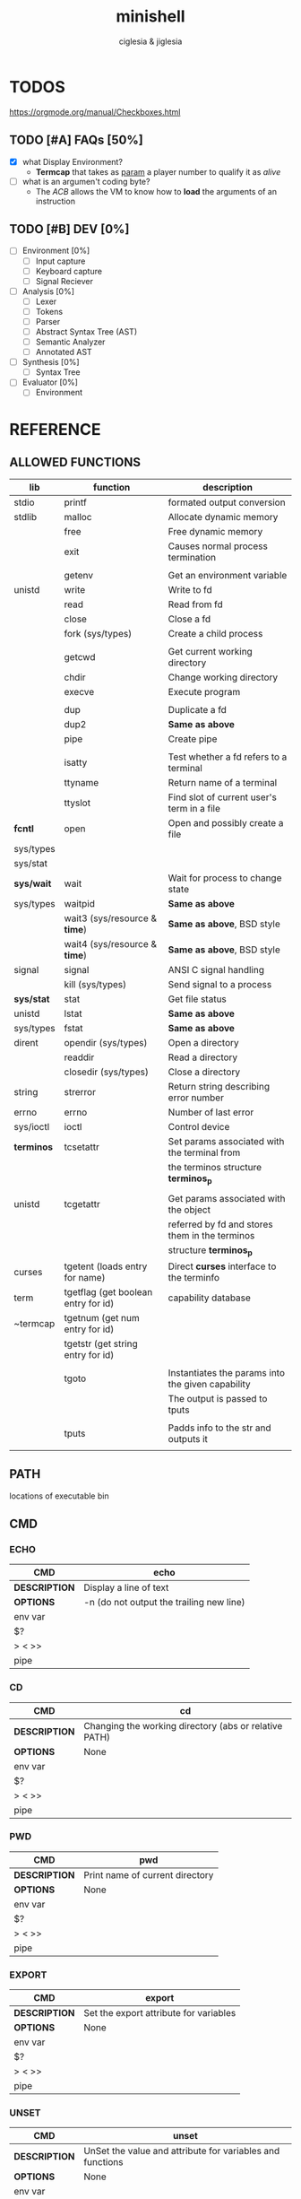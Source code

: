 #+TITLE: minishell
#+AUTHOR: ciglesia & jiglesia
#+EMAIL: ciglesia@student.42.fr & jiglesia@student.42.fr
#+OPTIONS: toc:nil

* TODOS
https://orgmode.org/manual/Checkboxes.html
** TODO [#A] FAQs [50%]
- [X] what Display Environment?
  * *Termcap* that takes as _param_ a player number to qualify it as /alive/
- [ ] what is an argumen't coding byte?
  * The [[ACB]] allows the VM to know how to *load* the arguments of an instruction

** TODO [#B] DEV [0%]
- [ ] Environment [0%]
  - [ ] Input capture
  - [ ] Keyboard capture
  - [ ] Signal Reciever
- [ ] Analysis [0%]
  - [ ] Lexer
  - [ ] Tokens
  - [ ] Parser
  - [ ] Abstract Syntax Tree (AST)
  - [ ] Semantic Analyzer
  - [ ] Annotated AST
- [ ] Synthesis [0%]
  - [ ]Syntax Tree
- [ ] Evaluator [0%]
  - [ ] Environment
* REFERENCE
** ALLOWED FUNCTIONS

|------------+-------------------------------------+---------------------------------------------------|
| *lib*      | *function*                          | *description*                                     |
|------------+-------------------------------------+---------------------------------------------------|
| stdio      | printf                              | formated output conversion                        |
|------------+-------------------------------------+---------------------------------------------------|
| stdlib     | malloc                              | Allocate dynamic memory                           |
|            | free                                | Free dynamic memory                               |
|            | exit                                | Causes normal process termination                 |
|            |                                     |                                                   |
|            | getenv                              | Get an environment variable                       |
|------------+-------------------------------------+---------------------------------------------------|
| unistd     | write                               | Write to fd                                       |
|            | read                                | Read from fd                                      |
|            | close                               | Close a fd                                        |
|            | fork (sys/types)                    | Create a child process                            |
|            |                                     |                                                   |
|            | getcwd                              | Get current working directory                     |
|            | chdir                               | Change working directory                          |
|            | execve                              | Execute program                                   |
|            |                                     |                                                   |
|            | dup                                 | Duplicate a fd                                    |
|            | dup2                                | *Same as above*                                   |
|            | pipe                                | Create pipe                                       |
|            |                                     |                                                   |
|            | isatty                              | Test whether a fd refers to a terminal            |
|            | ttyname                             | Return name of a terminal                         |
|            | ttyslot                             | Find slot of current user's term in a file        |
|------------+-------------------------------------+---------------------------------------------------|
| *fcntl*    | open                                | Open and possibly create a file                   |
| sys/types  |                                     |                                                   |
| sys/stat   |                                     |                                                   |
|------------+-------------------------------------+---------------------------------------------------|
| *sys/wait* | wait                                | Wait for process to change state                  |
| sys/types  | waitpid                             | *Same as above*                                   |
|            | wait3 (sys/resource & *time*)       | *Same as above*, BSD style                        |
|            | wait4 (sys/resource & *time*)       | *Same as above*, BSD style                        |
|------------+-------------------------------------+---------------------------------------------------|
| signal     | signal                              | ANSI C signal handling                            |
|            | kill (sys/types)                    | Send signal to a process                          |
|------------+-------------------------------------+---------------------------------------------------|
| *sys/stat* | stat                                | Get file status                                   |
| unistd     | lstat                               | *Same as above*                                   |
| sys/types  | fstat                               | *Same as above*                                   |
|------------+-------------------------------------+---------------------------------------------------|
| dirent     | opendir (sys/types)                 | Open a directory                                  |
|            | readdir                             | Read a directory                                  |
|            | closedir (sys/types)                | Close a directory                                 |
|------------+-------------------------------------+---------------------------------------------------|
| string     | strerror                            | Return string describing error number             |
|------------+-------------------------------------+---------------------------------------------------|
| errno      | errno                               | Number of last error                              |
|------------+-------------------------------------+---------------------------------------------------|
| sys/ioctl  | ioctl                               | Control device                                    |
|------------+-------------------------------------+---------------------------------------------------|
| *terminos* | tcsetattr                           | Set params associated with the terminal from      |
|            |                                     | the terminos structure *terminos_p*               |
|            |                                     |                                                   |
| unistd     | tcgetattr                           | Get params associated with the object             |
|            |                                     | referred by fd and stores them in the terminos    |
|            |                                     | structure *terminos_p*                            |
|------------+-------------------------------------+---------------------------------------------------|
| curses     | tgetent (loads entry for name)      | Direct *curses* interface to the terminfo         |
| term       | tgetflag (get boolean entry for id) | capability database                               |
| ~termcap   | tgetnum (get num entry for id)      |                                                   |
|            | tgetstr (get string entry for id)   |                                                   |
|            |                                     |                                                   |
|            | tgoto                               | Instantiates the params into the given capability |
|            |                                     | The output is passed to tputs                     |
|            |                                     |                                                   |
|            | tputs                               | Padds info to the str and outputs it              |
|            |                                     |                                                   |
|------------+-------------------------------------+---------------------------------------------------|

** PATH
locations of executable bin
** CMD
*** ECHO

|---------------+------------------------------------------|
| *CMD*         | echo                                     |
|---------------+------------------------------------------|
| *DESCRIPTION* | Display a line of text                   |
|---------------+------------------------------------------|
| *OPTIONS*     | -n (do not output the trailing new line) |
|---------------+------------------------------------------|
| env var       |                                          |
| $?            |                                          |
| > < >>        |                                          |
| pipe          |                                          |
|---------------+------------------------------------------|

*** CD

|---------------+-------------------------------------------------------|
| *CMD*         | cd                                                    |
|---------------+-------------------------------------------------------|
| *DESCRIPTION* | Changing the working directory (abs or relative PATH) |
|---------------+-------------------------------------------------------|
| *OPTIONS*     | None                                                  |
|---------------+-------------------------------------------------------|
| env var       |                                                       |
| $?            |                                                       |
| > < >>        |                                                       |
| pipe          |                                                       |
|---------------+-------------------------------------------------------|

*** PWD

|---------------+---------------------------------|
| *CMD*         | pwd                             |
|---------------+---------------------------------|
| *DESCRIPTION* | Print name of current directory |
|---------------+---------------------------------|
| *OPTIONS*     | None                            |
|---------------+---------------------------------|
| env var       |                                 |
| $?            |                                 |
| > < >>        |                                 |
| pipe          |                                 |
|---------------+---------------------------------|

*** EXPORT

|---------------+----------------------------------------|
| *CMD*         | export                                 |
|---------------+----------------------------------------|
| *DESCRIPTION* | Set the export attribute for variables |
|---------------+----------------------------------------|
| *OPTIONS*     | None                                   |
|---------------+----------------------------------------|
| env var       |                                        |
| $?            |                                        |
| > < >>        |                                        |
| pipe          |                                        |
|---------------+----------------------------------------|

*** UNSET

|---------------+-----------------------------------------------------------|
| *CMD*         | unset                                                     |
|---------------+-----------------------------------------------------------|
| *DESCRIPTION* | UnSet the value and attribute for variables and functions |
|---------------+-----------------------------------------------------------|
| *OPTIONS*     | None                                                      |
|---------------+-----------------------------------------------------------|
| env var       |                                                           |
| $?            |                                                           |
| > < >>        |                                                           |
| pipe          |                                                           |
|---------------+-----------------------------------------------------------|

*** ENV

|---------------+-----------------------------------------|
| *CMD*         | env                                     |
|---------------+-----------------------------------------|
| *DESCRIPTION* | run a program in a modified environment |
|---------------+-----------------------------------------|
| *OPTIONS*     | None                                    |
|---------------+-----------------------------------------|
| env var       |                                         |
| $?            |                                         |
| > < >>        |                                         |
| pipe          |                                         |
|---------------+-----------------------------------------|

*** EXIT

|---------------+-------------------------|
| *CMD*         | exit                    |
|---------------+-------------------------|
| *DESCRIPTION* | Cause the shell to exit |
|---------------+-------------------------|
| *OPTIONS*     | None                    |
|---------------+-------------------------|
| env var       |                         |
| $?            |                         |
| > < >>        |                         |
| pipe          |                         |
|---------------+-------------------------|

** SIGNALS

|--------+-------------------------------+---------------+----------------+-----|
|        | *NAME*                        | *DESCRIPTION* | caret notation | Dec |
|--------+-------------------------------+---------------+----------------+-----|
| CTRL-C | End-of-Text character (*ETX*) |               | ^C             |  03 |
| CTRL-D | End-of-Transmission (*EOT*)   |               | ^D             |  04 |
| CTRL-\ | File Separator (*FS*)         |               | ^\             |  28 |
|--------+-------------------------------+---------------+----------------+-----|

** ANALYSIS
*** Lexer/Scanner (Lexical Analizer)
verify '' "" ; > < >> |
*** Parser (Syntax Analyzer)
first process env variables and sup syntax, after computing atomic cmd process operations between them.
*** Semantic Analyzer
resolves semantic information, check the 3 analysis nodes for errors
* USE && EXAMPLES
